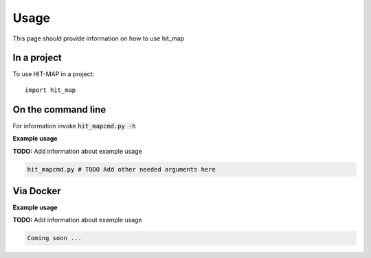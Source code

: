 =====
Usage
=====

This page should provide information on how to use hit_map

In a project
--------------

To use HIT-MAP in a project::

    import hit_map

On the command line
---------------------

For information invoke :code:`hit_mapcmd.py -h`

**Example usage**

**TODO:** Add information about example usage

.. code-block::

   hit_mapcmd.py # TODO Add other needed arguments here

Via Docker
---------------

**Example usage**

**TODO:** Add information about example usage


.. code-block::

   Coming soon ...


